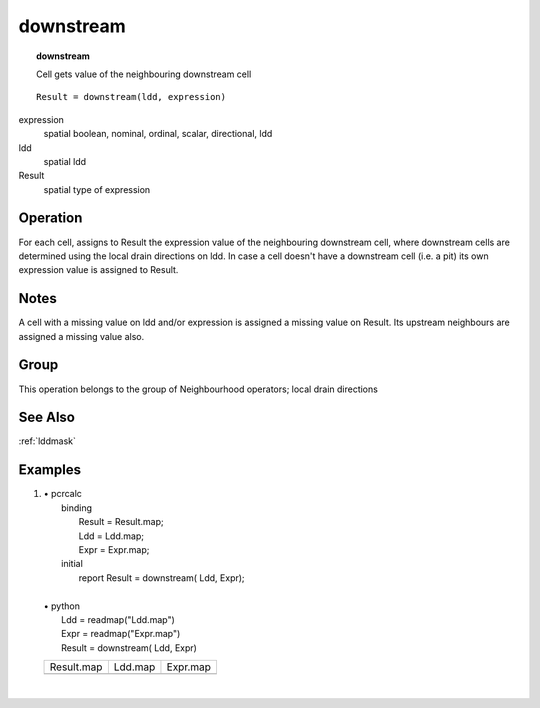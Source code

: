 

.. index::
   single: downstream
.. _downstream:

**********
downstream
**********
.. topic:: downstream

   Cell gets value of the neighbouring downstream cell

::

  Result = downstream(ldd, expression)

expression
   spatial
   boolean, nominal, ordinal, scalar, directional, ldd

ldd
   spatial
   ldd

Result
   spatial
   type of expression

Operation
=========


For each cell, assigns to Result the expression value of the neighbouring downstream cell, where downstream cells are determined using the local drain directions on ldd. In case a cell doesn't have a downstream cell (i.e. a pit) its own expression value is assigned to Result.  

Notes
=====


A cell with a missing value on ldd and/or expression is assigned a missing value on Result. Its upstream neighbours are assigned a missing value also.  

Group
=====
This operation belongs to the group of  Neighbourhood operators; local drain directions 

See Also
========
:ref:`lddmask`

Examples
========
#. 
   | • pcrcalc
   |   binding
   |    Result = Result.map;
   |    Ldd = Ldd.map;
   |    Expr = Expr.map;
   |   initial
   |    report Result = downstream( Ldd, Expr);
   |   
   | • python
   |   Ldd = readmap("Ldd.map")
   |   Expr = readmap("Expr.map")
   |   Result = downstream( Ldd, Expr)

   ============================================= ==================================== ===========================================
   Result.map                                    Ldd.map                              Expr.map                                   
   .. image::  ../examples/downstream_Result.png .. image::  ../examples/accu_Ldd.png .. image::  ../examples/downstream_Expr.png
   ============================================= ==================================== ===========================================

   | 

